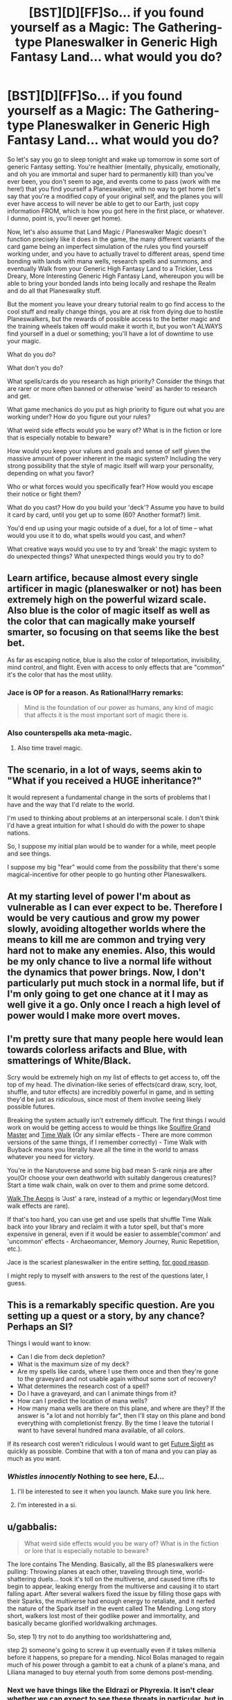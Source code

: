 #+TITLE: [BST][D][FF]So... if you found yourself as a Magic: The Gathering-type Planeswalker in Generic High Fantasy Land... what would you do?

* [BST][D][FF]So... if you found yourself as a Magic: The Gathering-type Planeswalker in Generic High Fantasy Land... what would you do?
:PROPERTIES:
:Author: Gavinfoxx
:Score: 16
:DateUnix: 1459478103.0
:DateShort: 2016-Apr-01
:END:
So let's say you go to sleep tonight and wake up tomorrow in some sort of generic Fantasy setting. You're healthier (mentally, physically, emotionally, and oh you are immortal and super hard to permanently kill) than you've ever been, you don't seem to age, and events come to pass (work with me here!) that you find yourself a Planeswalker, with no way to get home (let's say that you're a modified copy of your original self, and the planes you will ever have access to will never be able to get to our Earth, just copy information FROM, which is how you got here in the first place, or whatever. I dunno, point is, you'll never get home).

Now, let's also assume that Land Magic / Planeswalker Magic doesn't function precisely like it does in the game, the many different variants of the card game being an imperfect simulation of the rules you find yourself working under, and you have to actually travel to different areas, spend time bonding with lands with mana wells, research spells and summons, and eventually Walk from your Generic High Fantasy Land to a Trickier, Less Dreary, More Interesting Generic High Fantasy Land, whereupon you will be able to bring your bonded lands into being locally and reshape the Realm and do all that Planeswalky stuff.

But the moment you leave your dreary tutorial realm to go find access to the cool stuff and really change things, you are at risk from dying due to hostile Planeswalkers, but the rewards of possible access to the better magic and the training wheels taken off would make it worth it, but you won't ALWAYS find yourself in a duel or something; you'll have a lot of downtime to use your magic.

What do you do?

What don't you do?

What spells/cards do you research as high priority? Consider the things that are rarer or more often banned or otherwise 'weird' as harder to research and get.

What game mechanics do you put as high priority to figure out what you are working under? How do you figure out your rules?

What weird side effects would you be wary of? What is in the fiction or lore that is especially notable to beware?

How would you keep your values and goals and sense of self given the massive amount of power inherent in the magic system? Including the very strong possibility that the style of magic itself will warp your personality, depending on what you favor?

Who or what forces would you specifically fear? How would you escape their notice or fight them?

What do you cast? How do you build your 'deck'? Assume you have to build it card by card, until you get up to some (60? Another format?) limit.

You'd end up using your magic outside of a duel, for a lot of time -- what would you use it to do, what spells would you cast, and when?

What creative ways would you use to try and 'break' the magic system to do unexpected things? What unexpected things would you try to do?


** Learn artifice, because almost every single artificer in magic (planeswalker or not) has been extremely high on the powerful wizard scale. Also blue is the color of magic itself as well as the color that can magically make yourself smarter, so focusing on that seems like the best bet.

As far as escaping notice, blue is also the color of teleportation, invisibility, mind control, and flight. Even with access to only effects that are "common" it's the color that has the most utility.
:PROPERTIES:
:Author: legendofdrag
:Score: 19
:DateUnix: 1459479454.0
:DateShort: 2016-Apr-01
:END:

*** Jace is OP for a reason. As Rational!Harry remarks:

#+begin_quote
  Mind is the foundation of our power as humans, any kind of magic that affects it is the most important sort of magic there is.
#+end_quote
:PROPERTIES:
:Author: DaystarEld
:Score: 9
:DateUnix: 1459497314.0
:DateShort: 2016-Apr-01
:END:


*** Also counterspells aka meta-magic.
:PROPERTIES:
:Author: SvalbardCaretaker
:Score: 5
:DateUnix: 1459538343.0
:DateShort: 2016-Apr-01
:END:

**** Also time travel magic.
:PROPERTIES:
:Author: Soothsilver
:Score: 4
:DateUnix: 1459801973.0
:DateShort: 2016-Apr-05
:END:


** The scenario, in a lot of ways, seems akin to "What if you received a HUGE inheritance?"

It would represent a fundamental change in the sorts of problems that I have and the way that I'd relate to the world.

I'm used to thinking about problems at an interpersonal scale. I don't think I'd have a great intuition for what I should do with the power to shape nations.

So, I suppose my initial plan would be to wander for a while, meet people and see things.

I suppose my big "fear" would come from the possibility that there's some magical-incentive for other people to go hunting other Planeswalkers.
:PROPERTIES:
:Author: FishNetwork
:Score: 14
:DateUnix: 1459479580.0
:DateShort: 2016-Apr-01
:END:


** At my starting level of power I'm about as vulnerable as I can ever expect to be. Therefore I would be very cautious and grow my power slowly, avoiding altogether worlds where the means to kill me are common and trying very hard not to make any enemies. Also, this would be my only chance to live a normal life without the dynamics that power brings. Now, I don't particularly put much stock in a normal life, but if I'm only going to get one chance at it I may as well give it a go. Only once I reach a high level of power would I make more overt moves.
:PROPERTIES:
:Author: FuguofAnotherWorld
:Score: 6
:DateUnix: 1459501765.0
:DateShort: 2016-Apr-01
:END:


** I'm pretty sure that many people here would lean towards colorless arifacts and Blue, with smatterings of White/Black.

Scry would be extremely high on my list of effects to get access to, off the top of my head. The divination-like series of effects(card draw, scry, loot, shuffle, and tutor effects) are incredibly powerful in game, and in setting they'd be just as ridiculous, since most of them involve seeing likely possible futures.

Breaking the system actually isn't extremely difficult. The first things I would work on would be getting access to would be things like [[http://gatherer.wizards.com/Pages/Card/Details.aspx?multiverseid=391927][Soulfire Grand Master]] and [[http://gatherer.wizards.com/Pages/Card/Details.aspx?multiverseid=383131][Time Walk]] (Or any similar effects - There are more common versions of the same things, if I remember correctly) - Time Walk with Buyback means you literally have all the time in the world to amass whatever you need for victory.

You're in the Narutoverse and some big bad mean S-rank ninja are after you(Or choose your own deathworld with suitably dangerous creatures)? Start a time walk chain, walk on over to them and prime some detcord.

[[http://gatherer.wizards.com/Pages/Card/Details.aspx?multiverseid=110517][Walk The Aeons]] is 'Just' a rare, instead of a mythic or legendary(Most time walk effects are rare).

If that's too hard, you can use get and use spells that shuffle Time Walk back into your library and reclaim it with a tutor spell, but that's more expensive in general, even if it would be easier to assemble('common' and 'uncommon' effects - Archaeomancer, Memory Journey, Runic Repetition, etc.).

Jace is the scariest planeswalker in the entire setting, [[http://gatherer.wizards.com/Pages/Card/Details.aspx?multiverseid=288937][for good reason]].

I might reply to myself with answers to the rest of the questions later, I guess.
:PROPERTIES:
:Author: Pakars
:Score: 4
:DateUnix: 1459509582.0
:DateShort: 2016-Apr-01
:END:


** This is a remarkably specific question. Are you setting up a quest or a story, by any chance? Perhaps an SI?

Things I would want to know:

- Can I die from deck depletion?
- What is the maximum size of my deck?
- Are my spells like cards, where I use them once and then they're gone to the graveyard and not usable again without some sort of recovery?
- What determines the research cost of a spell?
- Do I have a graveyard, and can I animate things from it?
- How can I predict the location of mana wells?
- How many mana wells are there on this plane, and where are they? If the answer is "a lot and not horribly far", then I'll stay on this plane and bond everything with completionist frenzy. By the time I leave the tutorial I want to have several hundred mana available, of all colors.

If its research cost weren't ridiculous I would want to get [[http://gatherer.wizards.com/Pages/Card/Details.aspx?multiverseid=382946][Future Sight]] as quickly as possible. Combine that with a ton of mana and you can play as much as you want.
:PROPERTIES:
:Author: eaglejarl
:Score: 3
:DateUnix: 1459653926.0
:DateShort: 2016-Apr-03
:END:

*** /Whistles innocently/ Nothing to see here, EJ...
:PROPERTIES:
:Author: Gavinfoxx
:Score: 2
:DateUnix: 1459720991.0
:DateShort: 2016-Apr-04
:END:

**** I'll be interested to see it when you launch. Make sure you link here.
:PROPERTIES:
:Author: eaglejarl
:Score: 1
:DateUnix: 1459721871.0
:DateShort: 2016-Apr-04
:END:


**** I'm interested in a si.
:PROPERTIES:
:Author: Dwood15
:Score: 1
:DateUnix: 1460504462.0
:DateShort: 2016-Apr-13
:END:


** u/gabbalis:
#+begin_quote
  What weird side effects would you be wary of? What is in the fiction or lore that is especially notable to beware?
#+end_quote

The lore contains The Mending. Basically, all the BS planeswalkers were pulling: Throwing planes at each other, traveling through time, world-shattering duels... took it's toll on the multiverse, and caused time rifts to begin to appear, leaking energy from the multiverse and causing it to start falling apart. After several walkers fixed the issue by filling those gaps with their Sparks, the multiverse had enough energy to retaliate, and it nerfed the nature of the Spark itself in the event called The Mending. Long story short, walkers lost most of their godlike power and immortality, and basically became glorified worldwalking archmages.

So, step 1) try not to do anything too worldshattering and,

step 2) someone's going to screw it up eventually even if it takes millenia before it happens, so prepare for a mending. Nicol Bolas managed to regain much of his power through a gambit to eat a chunk of a plane's mana, and Liliana managed to buy eternal youth from some demons post-mending.
:PROPERTIES:
:Author: gabbalis
:Score: 2
:DateUnix: 1459519556.0
:DateShort: 2016-Apr-01
:END:

*** Next we have things like the Eldrazi or Phyrexia. It isn't clear whether we can expect to see these threats in particular, but in general, one should remain vigilant for threats of the general description: "Plane Eaters", and "Interplanar Infections and/or Expansionist Empires" Basically the solution to those is more or less "Just run. Get help."
:PROPERTIES:
:Author: gabbalis
:Score: 1
:DateUnix: 1459519756.0
:DateShort: 2016-Apr-01
:END:


** Get the fuck out before Yawgmoth shows up.
:PROPERTIES:
:Score: 2
:DateUnix: 1459519755.0
:DateShort: 2016-Apr-01
:END:


** Going Black would probably make you a lot of enemies right off the bat. People tend not to like necromancers taking up residence nearby...

Going too strongly White could also do the same. The forces of evil might try to pick a fight with you. However, the ability to heal would be very useful, and so would protection spells. In real life you would probably have to worry about random arrows from bushes as much as dragons.

The more neutral colors such as Red, Green, and Blue would be best from a survival perspective. Maybe mix some White in, especially without green.

I'd probably thus end up going Simic Blue Green. I'd provides a nice mix of meta magic, draw/scry, healing, and protection. This would make me hard to find, and hard to kill.

I also would totally use magic to create incredibly dangerous monsters, like the Simic guild does. Why use generic ones when you can make your own?
:PROPERTIES:
:Author: dsraider
:Score: 2
:DateUnix: 1459702494.0
:DateShort: 2016-Apr-03
:END:


** u/FluffyButterBiscuit:
#+begin_quote
  What do you do?
#+end_quote

Immediately try to break whatever limits are present.

#+begin_quote
  What don't you do?
#+end_quote

Attract the attention of big scary things before I can reasonably escape them/beat them.

#+begin_quote
  What spells/cards do you research as high priority? Consider the things that are rarer or more often banned or otherwise 'weird' as harder to research and get.
#+end_quote

If I can find them, Intruder Alarm + Sprout Swarm gives me an arbitrarily large force of saprolings. If that doesn't work, Presence of Gond + Midnight Guard. If that doesn't work, find some other way to make the mana or card limit irrelevant. This assumes that there are no significant drawbacks to having an arbitrarily large following of mana constructs at my beck and call. If that works, find Ashnod's Altar, Gemstone Array, and Skullclamp. If that doesn't work, there's other options for the same result.

#+begin_quote
  What game mechanics do you put as high priority to figure out what you are working under? How do you figure out your rules?
#+end_quote

Is mana burn a problem, what happens if I control a large amount of creatures/permanents, how true to life is the 4 per deck construction rule, etc. Test all of these by trying to cast more spells and seeing where I can't.

#+begin_quote
  What weird side effects would you be wary of? What is in the fiction or lore that is especially notable to beware?
#+end_quote

Mana Burn, which is drawing on mana and then just letting it sit unused in your head without a safe vessel to store it in, the Eldrazi, which are world devouring eldritch beings beyond comprehension, and Nicol Bolas, who is responsible for everything bad in the Multiverse, probably. Also Phyrexia, but you can usually run away from those guys.

#+begin_quote
  How would you keep your values and goals and sense of self given the massive amount of power inherent in the magic system? Including the very strong possibility that the style of magic itself will warp your personality, depending on what you favor?
#+end_quote

I heavily favor green and black. This means that I should let natural instincts tell me what to do, and my instincts are telling me that I can do whatever I want as long as I can pay the cost since I'm the most important person to myself. That said, realistically speaking I'd probably keep a journal of what I want and why and consult it once in a while. There's no way that ascending to relative godhood isn't going to completely skew my priorities since most of those are based on ensuring survival and having the power to crush worlds tends to mess with that.

#+begin_quote
  Who or what forces would you specifically fear? How would you escape their notice or fight them?
#+end_quote

The aforementioned Eldrazi because depending on how you look at their lore they're either going to try to swallow me whole which is a problem or they swallow magic itself which makes it difficult to fight them. That said, fifteen flying squirrels can take down Emrakul, so I'm not /that/ worried.

#+begin_quote
  What do you cast? How do you build your 'deck'? Assume you have to build it card by card, until you get up to some (60? Another format?) limit.
#+end_quote

Whatever cards are required for an infinite combo, something that makes angel tokens, and bubbling cauldron. If we're relying only on commons and uncommons, Midnight Guard, Presence of Gond, Thermopod, Fecundity, and Gemstone Array are all in that category and allow for infinite mana of any color as well as infinite cards. The sequence probably goes Gemstone Array, so I don't have to make more than four mana bonds, then Midnight Guard, then Presence, then Thermopod, then Fecundity, then viscera seer, then bubbling cauldron, then Angelic Accord. Once this is secured, Lich's mirror.

#+begin_quote
  You'd end up using your magic outside of a duel, for a lot of time -- what would you use it to do, what spells would you cast, and when?
#+end_quote

Mostly scrying via viscera seer and researching to see if my abuse of the system is causing huge entropy somewhere.
:PROPERTIES:
:Author: FluffyButterBiscuit
:Score: 2
:DateUnix: 1460378327.0
:DateShort: 2016-Apr-11
:END:

*** Damn. That's the sort of answer I want to hear about...
:PROPERTIES:
:Author: Gavinfoxx
:Score: 2
:DateUnix: 1460390599.0
:DateShort: 2016-Apr-11
:END:


** I finally started my mtg sorta self insert quest thing!

[[https://forums.sufficientvelocity.com/threads/planecrawler-quest-mtg-semi-si-quest.28496/]]
:PROPERTIES:
:Author: Gavinfoxx
:Score: 2
:DateUnix: 1461732542.0
:DateShort: 2016-Apr-27
:END:


** If I can't go home, but I can copy things from home, copy home. Surely there are 4 biovisionaries on earth.
:PROPERTIES:
:Author: Gurkenglas
:Score: 1
:DateUnix: 1459566887.0
:DateShort: 2016-Apr-02
:END:

*** Well, YOU can't copy people from home (unless you find a spell that lets you. You can go look for one if you want, it'd have to be from a real card though. Do you know one?)... but someone or something can, presumably with significant limits.
:PROPERTIES:
:Author: Gavinfoxx
:Score: 2
:DateUnix: 1459571027.0
:DateShort: 2016-Apr-02
:END:

**** Sounds like summon spells and land copy spells or card draw spells might work.
:PROPERTIES:
:Author: Nighzmarquls
:Score: 2
:DateUnix: 1459699570.0
:DateShort: 2016-Apr-03
:END:


**** Any of the wish spells, probably.
:PROPERTIES:
:Author: Gurkenglas
:Score: 1
:DateUnix: 1459572103.0
:DateShort: 2016-Apr-02
:END:

***** There are wish spells in MTG!?
:PROPERTIES:
:Author: luminarium
:Score: 1
:DateUnix: 1461027379.0
:DateShort: 2016-Apr-19
:END:

****** They allow you to take some sort of card "you own from outside the game" into your hand, usually restricted by card type. In tournaments, that means from the sideboard, outside usually any. It sounds like it corresponds pretty directly to "Get stuff from my homeworld in here!"
:PROPERTIES:
:Author: Gurkenglas
:Score: 1
:DateUnix: 1461106717.0
:DateShort: 2016-Apr-20
:END:


** *Phase 1*

I would learn magic, spells, especially the very useful ones, focusing on protection and escape early on and gradually progressing to more versatility-granting spells.

*Phase 2*

I would create a religion with myself as its deity, and gradually spread it out to all the world.

*Phase 3*

I would use my followers to take over the plane, with a focus on precision strikes against the leadership of the opposition, with the followers acting as the spies to find the ones that go into hiding.

*Phase 4*

I would start instituting humanist, progressive ideologies throughout the plane and progress to developing a functional plane-wide government to establish peace.

*Phase 5*

I would start focusing everyone's work on technological advancement.
:PROPERTIES:
:Author: luminarium
:Score: 1
:DateUnix: 1461027918.0
:DateShort: 2016-Apr-19
:END:
